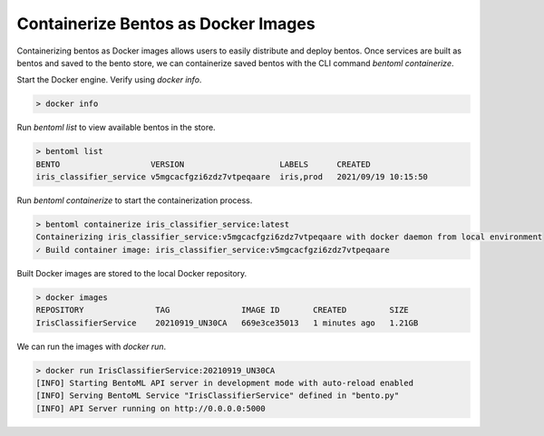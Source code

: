 .. _containerize-bentos-page:

Containerize Bentos as Docker Images
************************************

Containerizing bentos as Docker images allows users to easily distribute and deploy bentos. 
Once services are built as bentos and saved to the bento store, we can containerize saved bentos 
with the CLI command `bentoml containerize`.

Start the Docker engine. Verify using `docker info`.

.. code-block:: bash

    > docker info

Run `bentoml list` to view available bentos in the store.

.. code-block:: bash

    > bentoml list
    BENTO                   VERSION                    LABELS      CREATED
    iris_classifier_service v5mgcacfgzi6zdz7vtpeqaare  iris,prod   2021/09/19 10:15:50

Run `bentoml containerize` to start the containerization process.

.. code-block:: bash

    > bentoml containerize iris_classifier_service:latest
    Containerizing iris_classifier_service:v5mgcacfgzi6zdz7vtpeqaare with docker daemon from local environment
    ✓ Build container image: iris_classifier_service:v5mgcacfgzi6zdz7vtpeqaare

Built Docker images are stored to the local Docker repository.

.. code-block:: bash

    > docker images
    REPOSITORY               TAG               IMAGE ID       CREATED         SIZE
    IrisClassifierService    20210919_UN30CA   669e3ce35013   1 minutes ago   1.21GB

We can run the images with `docker run`.

.. code-block:: bash

    > docker run IrisClassifierService:20210919_UN30CA
    [INFO] Starting BentoML API server in development mode with auto-reload enabled
    [INFO] Serving BentoML Service "IrisClassifierService" defined in "bento.py"
    [INFO] API Server running on http://0.0.0.0:5000

.. todo::

    Add a further reading section

